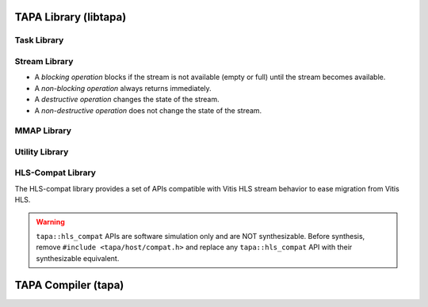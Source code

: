 TAPA Library (libtapa)
----------------------

Task Library
::::::::::::

.. doxygenstruct:: tapa::task
  :members:

.. doxygenstruct:: tapa::seq
  :members:

Stream Library
::::::::::::::

* A *blocking operation* blocks if the stream is not available (empty or full)
  until the stream becomes available.
* A *non-blocking operation* always returns immediately.

* A *destructive operation* changes the state of the stream.
* A *non-destructive operation* does not change the state of the stream.

.. _api istream:

.. doxygenclass:: tapa::istream
  :members:

.. _api istreams:

.. doxygenclass:: tapa::istreams
  :members:

.. _api ostream:

.. doxygenclass:: tapa::ostream
  :members:

.. _api ostreams:

.. doxygenclass:: tapa::ostreams
  :members:

.. _api stream:

.. doxygenclass:: tapa::stream
  :members:

.. _api streams:

.. doxygenclass:: tapa::streams
  :members:

MMAP Library
::::::::::::

.. _api async_mmap:

.. doxygenclass:: tapa::async_mmap
  :members:

.. _api mmap:

.. doxygenclass:: tapa::mmap
  :members:

.. _api mmaps:

.. doxygenclass:: tapa::mmaps
  :members:

Utility Library
:::::::::::::::

.. _api widthof:

.. doxygenfunction:: tapa::widthof()
.. doxygenfunction:: tapa::widthof(T)

HLS-Compat Library
::::::::::::::::::

The HLS-compat library provides a set of APIs compatible with Vitis HLS stream
behavior to ease migration from Vitis HLS.

.. warning::

  ``tapa::hls_compat`` APIs are software simulation only and are NOT
  synthesizable.
  Before synthesis, remove ``#include <tapa/host/compat.h>`` and replace any
  ``tapa::hls_compat`` API with their synthesizable equivalent.

.. _api hls_compat_stream:

.. doxygentypedef:: tapa::hls_compat::stream

.. _api hls_compat_stream_interface:

.. doxygentypedef:: tapa::hls_compat::stream_interface

.. _api hls_compat_task:

.. doxygenstruct:: tapa::hls_compat::task

TAPA Compiler (tapa)
--------------------

.. _api tapa:

.. click:: tapa.__main__:entry_point
  :prog: tapa
  :nested: full
